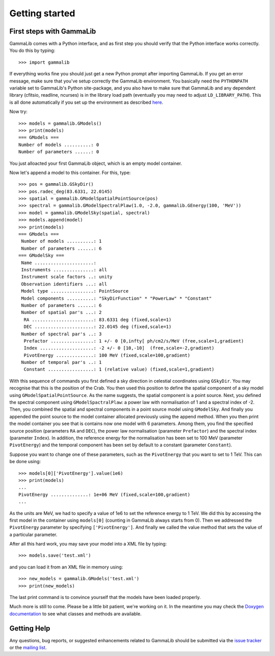 Getting started
===============

First steps with GammaLib
-------------------------

GammaLib comes with a Python interface, and as first step you should
verify that the Python interface works correctly. You do this by
typing::

   >>> import gammalib

If everything works fine you should just get a new Python prompt after
importing GammaLib. If you get an error message, make sure that you've
setup correctly the GammaLib environment. You basically need the
``PYTHONPATH`` variable set to GammaLib's Python site-package, and you also
have to make sure that GammaLib and any dependent library (cfitsio,
readline, ncurses) is in the library load path (eventually you may need
to adjust ``LD_LIBRARY_PATH``). This is all done automatically if you set
up the environment as described
`here <installation.html#Setting_up_your_environment>`_.

Now try::

   >>> models = gammalib.GModels()
   >>> print(models)
   === GModels ===
   Number of models ..........: 0
   Number of parameters ......: 0

You just alloacted your first GammaLib object, which is an empty model
container.

Now let's append a model to this container. For this, type::

    >>> pos = gammalib.GSkyDir()
    >>> pos.radec_deg(83.6331, 22.0145)
    >>> spatial = gammalib.GModelSpatialPointSource(pos)
    >>> spectral = gammalib.GModelSpectralPlaw(1.0, -2.0, gammalib.GEnergy(100, 'MeV'))
    >>> model = gammalib.GModelSky(spatial, spectral)
    >>> models.append(model)
    >>> print(models)
    === GModels ===
     Number of models ..........: 1
     Number of parameters ......: 6
    === GModelSky ===
     Name ......................: 
     Instruments ...............: all
     Instrument scale factors ..: unity
     Observation identifiers ...: all
     Model type ................: PointSource
     Model components ..........: "SkyDirFunction" * "PowerLaw" * "Constant"
     Number of parameters ......: 6
     Number of spatial par's ...: 2
      RA .......................: 83.6331 deg (fixed,scale=1)
      DEC ......................: 22.0145 deg (fixed,scale=1)
     Number of spectral par's ..: 3
      Prefactor ................: 1 +/- 0 [0,infty[ ph/cm2/s/MeV (free,scale=1,gradient)
      Index ....................: -2 +/- 0 [10,-10]  (free,scale=-2,gradient)
      PivotEnergy ..............: 100 MeV (fixed,scale=100,gradient)
     Number of temporal par's ..: 1
      Constant .................: 1 (relative value) (fixed,scale=1,gradient)

With this sequence of commands you first defined a sky direction in
celestial coordinates using ``GSkyDir``. You may recognise that this
is the position of the Crab. You then used this position to define the
spatial component of a sky model using ``GModelSpatialPointSource``. As the name
suggests, the spatial component is a point source. Next, you defined the
spectral component using ``GModelSpactralPlaw``: a power law with
normalisation of 1 and a spectral index of -2. Then, you combined the spatial
and spectral components in a point source model using ``GModelSky``. And
finally you appended the point source to the model container allocated
previously using the append method. When you then print the model
container you see that is contains now one model with 6 parameters.
Among them, you find the specified source position (parameters ``RA`` and
``DEC``), the power law normalisation (parameter ``Prefactor``) and the spectral
index (parameter ``Index``). In addition, the reference energy for the
normalisation has been set to 100 MeV (parameter ``PivotEnergy``)
and the temporal component has been set by default to a constant (parameter ``Constant``).

Suppose you want to change one of these parameters, such as the
``PivotEnergy`` that you want to set to 1 TeV. This can be done using::

   >>> models[0]['PivotEnergy'].value(1e6)
   >>> print(models)
   ...
   PivotEnergy ..............: 1e+06 MeV (fixed,scale=100,gradient)
   ...

As the units are MeV, we had to specify a value of 1e6 to set the
reference energy to 1 TeV. We did this by accessing the first model in
the container using ``models[0]`` (counting in GammaLib always starts from
0). Then we addressed the ``PivotEnergy`` parameter by specifying
``['PivotEnergy']``. And finally we called the value method that sets the
value of a particular parameter.

After all this hard work, you may save your model into a XML file by
typing::

   >>> models.save('test.xml')

and you can load it from an XML file in memory using::

   >>> new_models = gammalib.GModels('test.xml')
   >>> print(new_models)

The last print command is to convince yourself that the models have been
loaded properly.

Much more is still to come. Please be a little bit patient, we're working
on it. In the meantime you may check the `Doxygen
documentation <doxygen/index.html>`_ to see what classes and methods are
available.

Getting Help
------------

Any questions, bug reports, or suggested enhancements related to
GammaLib should be submitted via the
`issue tracker <https://cta-redmine.irap.omp.eu/projects/gammalib>`_
or the
`mailing list <mailto:gammalib-users@lists.soureforge.net>`_.
